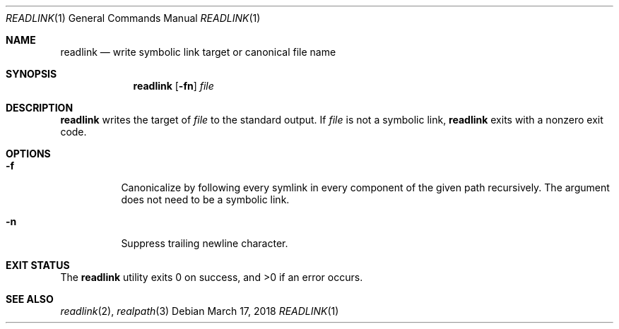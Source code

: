 .Dd March 17, 2018
.Dt READLINK 1
.Os
.Sh NAME
.Nm readlink
.Nd write symbolic link target or canonical file name
.Sh SYNOPSIS
.Nm readlink
.Op Fl fn
.Ar file
.Sh DESCRIPTION
.Nm
writes the target of
.Ar file
to the standard output. If
.Ar file
is not a symbolic link,
.Nm
exits with a nonzero exit code.
.Sh OPTIONS
.Bl -tag -width Ds
.It Fl f
Canonicalize by following every symlink in every component
of the given path recursively. The argument does not need
to be a symbolic link.
.It Fl n
Suppress trailing newline character.
.El
.Sh EXIT STATUS
.Ex -std
.Sh SEE ALSO
.Xr readlink 2 ,
.Xr realpath 3
